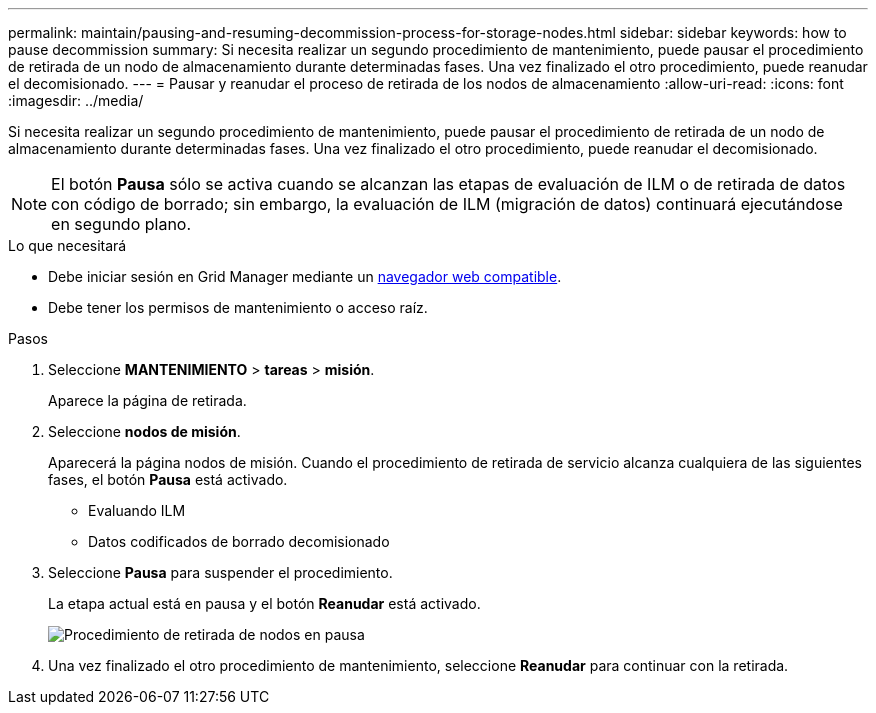 ---
permalink: maintain/pausing-and-resuming-decommission-process-for-storage-nodes.html 
sidebar: sidebar 
keywords: how to pause decommission 
summary: Si necesita realizar un segundo procedimiento de mantenimiento, puede pausar el procedimiento de retirada de un nodo de almacenamiento durante determinadas fases. Una vez finalizado el otro procedimiento, puede reanudar el decomisionado. 
---
= Pausar y reanudar el proceso de retirada de los nodos de almacenamiento
:allow-uri-read: 
:icons: font
:imagesdir: ../media/


[role="lead"]
Si necesita realizar un segundo procedimiento de mantenimiento, puede pausar el procedimiento de retirada de un nodo de almacenamiento durante determinadas fases. Una vez finalizado el otro procedimiento, puede reanudar el decomisionado.


NOTE: El botón *Pausa* sólo se activa cuando se alcanzan las etapas de evaluación de ILM o de retirada de datos con código de borrado; sin embargo, la evaluación de ILM (migración de datos) continuará ejecutándose en segundo plano.

.Lo que necesitará
* Debe iniciar sesión en Grid Manager mediante un xref:../admin/web-browser-requirements.adoc[navegador web compatible].
* Debe tener los permisos de mantenimiento o acceso raíz.


.Pasos
. Seleccione *MANTENIMIENTO* > *tareas* > *misión*.
+
Aparece la página de retirada.

. Seleccione *nodos de misión*.
+
Aparecerá la página nodos de misión. Cuando el procedimiento de retirada de servicio alcanza cualquiera de las siguientes fases, el botón *Pausa* está activado.

+
** Evaluando ILM
** Datos codificados de borrado decomisionado


. Seleccione *Pausa* para suspender el procedimiento.
+
La etapa actual está en pausa y el botón *Reanudar* está activado.

+
image::../media/decommission_nodes_procedure_paused.png[Procedimiento de retirada de nodos en pausa]

. Una vez finalizado el otro procedimiento de mantenimiento, seleccione *Reanudar* para continuar con la retirada.


